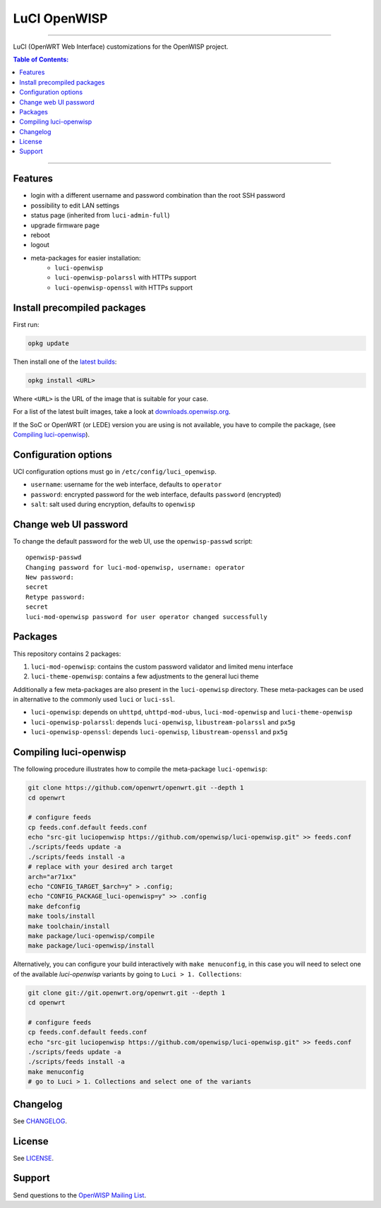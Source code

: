 =============
LuCI OpenWISP
=============

.. image:: https://ci.publicwifi.it/buildStatus/icon?job=luci-openwisp

.. image:: http://img.shields.io/github/release/openwisp/luci-openwisp.svg

------------

LuCI (OpenWRT Web Interface) customizations for the OpenWISP project.

.. image:: http://netjsonconfig.openwisp.org/en/latest/_images/openwisp.org.svg
  :target: http://openwisp.org

.. contents:: **Table of Contents**:
 :backlinks: none
 :depth: 3

------------

Features
--------

- login with a different username and password combination than the root SSH password
- possibility to edit LAN settings
- status page (inherited from ``luci-admin-full``)
- upgrade firmware page
- reboot
- logout
- meta-packages for easier installation:
    - ``luci-openwisp``
    - ``luci-openwisp-polarssl`` with HTTPs support
    - ``luci-openwisp-openssl`` with HTTPs support

Install precompiled packages
----------------------------

First run:

.. code-block:: shell

    opkg update

Then install one of the `latest builds <http://downloads.openwisp.org/luci-openwisp/>`_:

.. code-block:: shell

    opkg install <URL>

Where ``<URL>`` is the URL of the image that is suitable for your case.

For a list of the latest built images, take a look at `downloads.openwisp.org
<http://downloads.openwisp.org/luci-openwisp/>`_.

If the SoC or OpenWRT (or LEDE) version you are using is not available, you have to compile the package,
(see `Compiling luci-openwisp`_).

Configuration options
---------------------

UCI configuration options must go in ``/etc/config/luci_openwisp``.

- ``username``: username for the web interface, defaults to ``operator``
- ``password``: encrypted password for the web interface, defaults ``password`` (encrypted)
- ``salt``: salt used during encryption, defaults to ``openwisp``

Change web UI password
----------------------

To change the default password for the web UI, use the ``openwisp-passwd`` script::

    openwisp-passwd
    Changing password for luci-mod-openwisp, username: operator
    New password:
    secret
    Retype password:
    secret
    luci-mod-openwisp password for user operator changed successfully

Packages
--------

This repository contains 2 packages:

1. ``luci-mod-openwisp``: contains the custom password validator and limited menu interface
2. ``luci-theme-openwisp``: contains a few adjustments to the general luci theme

Additionally a few meta-packages are also present in the ``luci-openwisp`` directory. These meta-packages
can be used in alternative to the commonly used ``luci`` or ``luci-ssl``.

- ``luci-openwisp``: depends on ``uhttpd``, ``uhttpd-mod-ubus``, ``luci-mod-openwisp`` and ``luci-theme-openwisp``
- ``luci-openwisp-polarssl``: depends ``luci-openwisp``, ``libustream-polarssl`` and ``px5g``
- ``luci-openwisp-openssl``: depends ``luci-openwisp``, ``libustream-openssl`` and ``px5g``

Compiling luci-openwisp
-----------------------

The following procedure illustrates how to compile the meta-package ``luci-openwisp``:

.. code-block:: shell

    git clone https://github.com/openwrt/openwrt.git --depth 1
    cd openwrt

    # configure feeds
    cp feeds.conf.default feeds.conf
    echo "src-git luciopenwisp https://github.com/openwisp/luci-openwisp.git" >> feeds.conf
    ./scripts/feeds update -a
    ./scripts/feeds install -a
    # replace with your desired arch target
    arch="ar71xx"
    echo "CONFIG_TARGET_$arch=y" > .config;
    echo "CONFIG_PACKAGE_luci-openwisp=y" >> .config
    make defconfig
    make tools/install
    make toolchain/install
    make package/luci-openwisp/compile
    make package/luci-openwisp/install

Alternatively, you can configure your build interactively with ``make menuconfig``, in this case
you will need to select one of the available *luci-openwisp* variants by going to ``Luci > 1. Collections``:

.. code-block:: shell

    git clone git://git.openwrt.org/openwrt.git --depth 1
    cd openwrt

    # configure feeds
    cp feeds.conf.default feeds.conf
    echo "src-git luciopenwisp https://github.com/openwisp/luci-openwisp.git" >> feeds.conf
    ./scripts/feeds update -a
    ./scripts/feeds install -a
    make menuconfig
    # go to Luci > 1. Collections and select one of the variants

Changelog
---------

See `CHANGELOG <https://github.com/openwisp/luci-openwisp/blob/master/CHANGELOG.rst>`_.

License
-------

See `LICENSE <https://github.com/openwisp/luci-openwisp/blob/master/LICENSE>`_.

Support
-------

Send questions to the `OpenWISP Mailing List <https://groups.google.com/d/forum/openwisp>`_.
